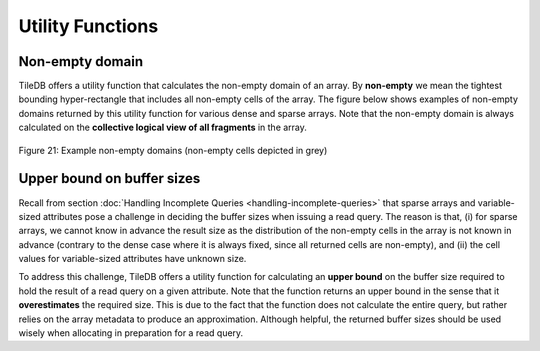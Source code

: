 Utility Functions
=================

Non-empty domain
----------------

TileDB offers a utility function that calculates the non-empty domain of
an array. By **non-empty** we mean the tightest bounding hyper-rectangle
that includes all non-empty cells of the array. The figure below shows
examples of non-empty domains returned by this utility function for
various dense and sparse arrays. Note that the non-empty domain is
always calculated on the **collective logical view of all fragments** in
the array. 

.. _figure-21:

.. figure:: Figure_21.png
    :align: center

    Figure 21: Example non-empty domains (non-empty cells depicted in grey)
    
Upper bound on buffer sizes
---------------------------

Recall from section :doc:`Handling Incomplete Queries <handling-incomplete-queries>` that sparse arrays and
variable-sized attributes pose a challenge in deciding the buffer sizes
when issuing a read query. The reason is that, (i) for sparse arrays, we
cannot know in advance the result size as the distribution of the
non-empty cells in the array is not known in advance (contrary to the
dense case where it is always fixed, since all returned cells are
non-empty), and (ii) the cell values for variable-sized attributes have
unknown size.

To address this challenge, TileDB offers a utility function for
calculating an **upper bound** on the buffer size required to hold the
result of a read query on a given attribute. Note that the function
returns an upper bound in the sense that it **overestimates** the
required size. This is due to the fact that the function does not
calculate the entire query, but rather relies on the array metadata to
produce an approximation. Although helpful, the returned buffer sizes
should be used wisely when allocating in preparation for a read query.
